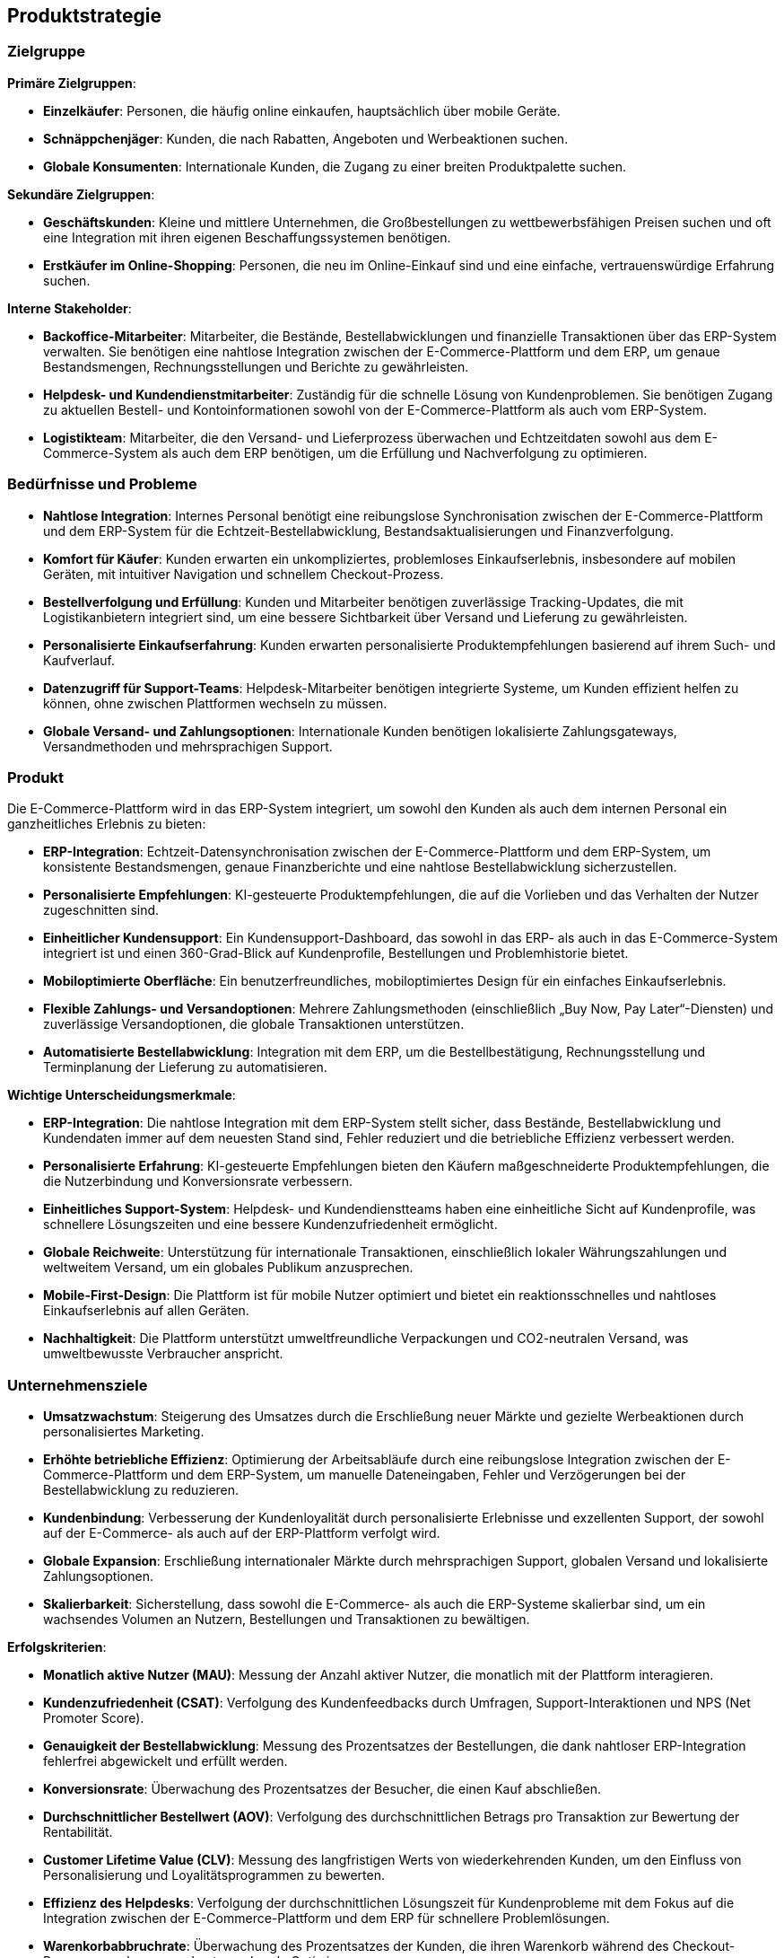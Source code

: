 == Produktstrategie

=== Zielgruppe

*Primäre Zielgruppen*:

- **Einzelkäufer**: Personen, die häufig online einkaufen, hauptsächlich über mobile Geräte.
- **Schnäppchenjäger**: Kunden, die nach Rabatten, Angeboten und Werbeaktionen suchen.
- **Globale Konsumenten**: Internationale Kunden, die Zugang zu einer breiten Produktpalette suchen.

*Sekundäre Zielgruppen*:

- **Geschäftskunden**: Kleine und mittlere Unternehmen, die Großbestellungen zu wettbewerbsfähigen Preisen suchen und oft eine Integration mit ihren eigenen Beschaffungssystemen benötigen.
- **Erstkäufer im Online-Shopping**: Personen, die neu im Online-Einkauf sind und eine einfache, vertrauenswürdige Erfahrung suchen.

*Interne Stakeholder*:

- **Backoffice-Mitarbeiter**: Mitarbeiter, die Bestände, Bestellabwicklungen und finanzielle Transaktionen über das ERP-System verwalten. Sie benötigen eine nahtlose Integration zwischen der E-Commerce-Plattform und dem ERP, um genaue Bestandsmengen, Rechnungsstellungen und Berichte zu gewährleisten.
- **Helpdesk- und Kundendienstmitarbeiter**: Zuständig für die schnelle Lösung von Kundenproblemen. Sie benötigen Zugang zu aktuellen Bestell- und Kontoinformationen sowohl von der E-Commerce-Plattform als auch vom ERP-System.
- **Logistikteam**: Mitarbeiter, die den Versand- und Lieferprozess überwachen und Echtzeitdaten sowohl aus dem E-Commerce-System als auch dem ERP benötigen, um die Erfüllung und Nachverfolgung zu optimieren.

=== Bedürfnisse und Probleme

- **Nahtlose Integration**: Internes Personal benötigt eine reibungslose Synchronisation zwischen der E-Commerce-Plattform und dem ERP-System für die Echtzeit-Bestellabwicklung, Bestandsaktualisierungen und Finanzverfolgung.
- **Komfort für Käufer**: Kunden erwarten ein unkompliziertes, problemloses Einkaufserlebnis, insbesondere auf mobilen Geräten, mit intuitiver Navigation und schnellem Checkout-Prozess.
- **Bestellverfolgung und Erfüllung**: Kunden und Mitarbeiter benötigen zuverlässige Tracking-Updates, die mit Logistikanbietern integriert sind, um eine bessere Sichtbarkeit über Versand und Lieferung zu gewährleisten.
- **Personalisierte Einkaufserfahrung**: Kunden erwarten personalisierte Produktempfehlungen basierend auf ihrem Such- und Kaufverlauf.
- **Datenzugriff für Support-Teams**: Helpdesk-Mitarbeiter benötigen integrierte Systeme, um Kunden effizient helfen zu können, ohne zwischen Plattformen wechseln zu müssen.
- **Globale Versand- und Zahlungsoptionen**: Internationale Kunden benötigen lokalisierte Zahlungsgateways, Versandmethoden und mehrsprachigen Support.

=== Produkt

Die E-Commerce-Plattform wird in das ERP-System integriert, um sowohl den Kunden als auch dem internen Personal ein ganzheitliches Erlebnis zu bieten:

- **ERP-Integration**: Echtzeit-Datensynchronisation zwischen der E-Commerce-Plattform und dem ERP-System, um konsistente Bestandsmengen, genaue Finanzberichte und eine nahtlose Bestellabwicklung sicherzustellen.
- **Personalisierte Empfehlungen**: KI-gesteuerte Produktempfehlungen, die auf die Vorlieben und das Verhalten der Nutzer zugeschnitten sind.
- **Einheitlicher Kundensupport**: Ein Kundensupport-Dashboard, das sowohl in das ERP- als auch in das E-Commerce-System integriert ist und einen 360-Grad-Blick auf Kundenprofile, Bestellungen und Problemhistorie bietet.
- **Mobiloptimierte Oberfläche**: Ein benutzerfreundliches, mobiloptimiertes Design für ein einfaches Einkaufserlebnis.
- **Flexible Zahlungs- und Versandoptionen**: Mehrere Zahlungsmethoden (einschließlich „Buy Now, Pay Later“-Diensten) und zuverlässige Versandoptionen, die globale Transaktionen unterstützen.
- **Automatisierte Bestellabwicklung**: Integration mit dem ERP, um die Bestellbestätigung, Rechnungsstellung und Terminplanung der Lieferung zu automatisieren.

*Wichtige Unterscheidungsmerkmale*:

- **ERP-Integration**: Die nahtlose Integration mit dem ERP-System stellt sicher, dass Bestände, Bestellabwicklung und Kundendaten immer auf dem neuesten Stand sind, Fehler reduziert und die betriebliche Effizienz verbessert werden.
- **Personalisierte Erfahrung**: KI-gesteuerte Empfehlungen bieten den Käufern maßgeschneiderte Produktempfehlungen, die die Nutzerbindung und Konversionsrate verbessern.
- **Einheitliches Support-System**: Helpdesk- und Kundendienstteams haben eine einheitliche Sicht auf Kundenprofile, was schnellere Lösungszeiten und eine bessere Kundenzufriedenheit ermöglicht.
- **Globale Reichweite**: Unterstützung für internationale Transaktionen, einschließlich lokaler Währungszahlungen und weltweitem Versand, um ein globales Publikum anzusprechen.
- **Mobile-First-Design**: Die Plattform ist für mobile Nutzer optimiert und bietet ein reaktionsschnelles und nahtloses Einkaufserlebnis auf allen Geräten.
- **Nachhaltigkeit**: Die Plattform unterstützt umweltfreundliche Verpackungen und CO2-neutralen Versand, was umweltbewusste Verbraucher anspricht.

=== Unternehmensziele

- **Umsatzwachstum**: Steigerung des Umsatzes durch die Erschließung neuer Märkte und gezielte Werbeaktionen durch personalisiertes Marketing.
- **Erhöhte betriebliche Effizienz**: Optimierung der Arbeitsabläufe durch eine reibungslose Integration zwischen der E-Commerce-Plattform und dem ERP-System, um manuelle Dateneingaben, Fehler und Verzögerungen bei der Bestellabwicklung zu reduzieren.
- **Kundenbindung**: Verbesserung der Kundenloyalität durch personalisierte Erlebnisse und exzellenten Support, der sowohl auf der E-Commerce- als auch auf der ERP-Plattform verfolgt wird.
- **Globale Expansion**: Erschließung internationaler Märkte durch mehrsprachigen Support, globalen Versand und lokalisierte Zahlungsoptionen.
- **Skalierbarkeit**: Sicherstellung, dass sowohl die E-Commerce- als auch die ERP-Systeme skalierbar sind, um ein wachsendes Volumen an Nutzern, Bestellungen und Transaktionen zu bewältigen.

*Erfolgskriterien*:

- **Monatlich aktive Nutzer (MAU)**: Messung der Anzahl aktiver Nutzer, die monatlich mit der Plattform interagieren.
- **Kundenzufriedenheit (CSAT)**: Verfolgung des Kundenfeedbacks durch Umfragen, Support-Interaktionen und NPS (Net Promoter Score).
- **Genauigkeit der Bestellabwicklung**: Messung des Prozentsatzes der Bestellungen, die dank nahtloser ERP-Integration fehlerfrei abgewickelt und erfüllt werden.
- **Konversionsrate**: Überwachung des Prozentsatzes der Besucher, die einen Kauf abschließen.
- **Durchschnittlicher Bestellwert (AOV)**: Verfolgung des durchschnittlichen Betrags pro Transaktion zur Bewertung der Rentabilität.
- **Customer Lifetime Value (CLV)**: Messung des langfristigen Werts von wiederkehrenden Kunden, um den Einfluss von Personalisierung und Loyalitätsprogrammen zu bewerten.
- **Effizienz des Helpdesks**: Verfolgung der durchschnittlichen Lösungszeit für Kundenprobleme mit dem Fokus auf die Integration zwischen der E-Commerce-Plattform und dem ERP für schnellere Problemlösungen.
- **Warenkorbabbruchrate**: Überwachung des Prozentsatzes der Kunden, die ihren Warenkorb während des Checkout-Prozesses verlassen, und entsprechende Optimierung.

